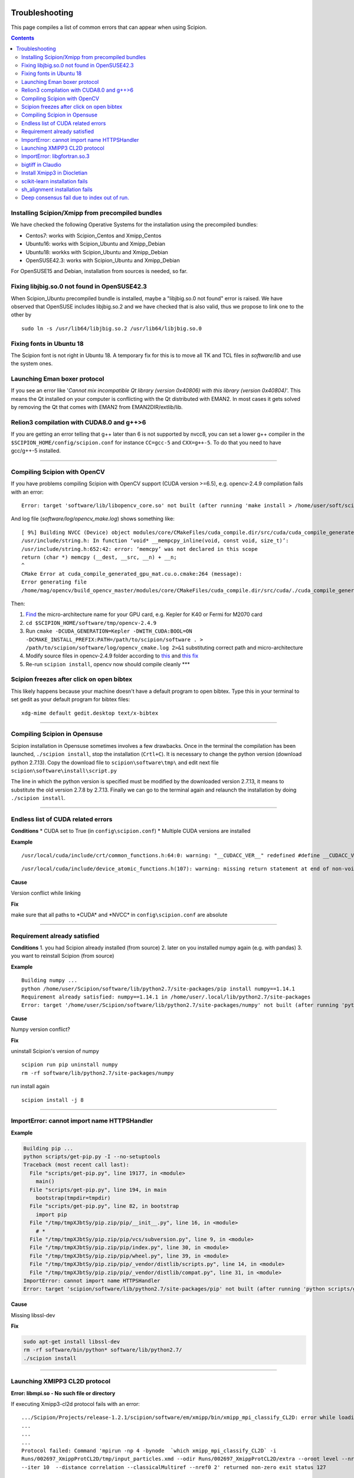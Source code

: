 .. figure:: /docs/images/scipion_logo.gif
   :width: 250
   :alt: scipion logo

.. _troubleshooting:

===============
Troubleshooting
===============

This page compiles a list of common errors that can appear when
using Scipion.

.. contents::

Installing Scipion/Xmipp from precompiled bundles
=================================================
We have checked the following Operative Systems for the installation using the precompiled bundles:

- Centos7: works with Scipion_Centos and Xmipp_Centos
- Ubuntu16: works with Scipion_Ubuntu and Xmipp_Debian
- Ubuntu18: workks with Scipion_Ubuntu and Xmipp_Debian
- OpenSUSE42.3: works with Scipion_Ubuntu and Xmipp_Debian

For OpenSUSE15 and Debian, installation from sources is needed, so far.

Fixing libjbig.so.0 not found in OpenSUSE42.3
===================================

When Scipion_Ubuntu precompiled bundle is installed, maybe a "libjbig.so.0 not found" error is raised.
We have observed that OpenSUSE includes libjbig.so.2 and we have checked that is also valid,
thus we propose to link one to the other by

::

  sudo ln -s /usr/lib64/libjbig.so.2 /usr/lib64/libjbig.so.0

Fixing fonts in Ubuntu 18
=========================
The Scipion font is not right in Ubuntu 18. A temporary fix for this is to
move all TK and TCL files in `software/lib` and use the system ones.


Launching Eman boxer protocol
=============================

If you see an error like '*Cannot mix incompatible Qt library (version
0x40806) with this library (version 0x40804)*'. This means the Qt
installed on your computer is conflicting with the Qt distributed with
EMAN2. In most cases it gets solved by removing the Qt that comes with
EMAN2 from EMAN2DIR/extlib/lib.

Relion3 compilation with CUDA8.0 and g++>6
==========================================

If you are getting an error telling that g++ later than 6 is not supported 
by nvcc8, you can set a lower g++ compiler in the ``$SCIPION_HOME/config/scipion.conf``
for instance ``CC=gcc-5`` and ``CXX=g++-5``. To do that you need to have gcc/g++-5 installed. 

--------------

Compiling Scipion with OpenCV
=============================

If you have problems compiling Scipion with OpenCV support (CUDA version
>=6.5), e.g. opencv-2.4.9 compilation fails with an error:

::

    Error: target 'software/lib/libopencv_core.so' not built (after running 'make install > /home/user/soft/scipion/software/log/opencv_make_install.log 2>&1')

And log file (*software/log/opencv\_make.log*) shows something like:

::

    [ 9%] Building NVCC (Device) object modules/core/CMakeFiles/cuda_compile.dir/src/cuda/cuda_compile_generated_gpu_mat.cu.o
    /usr/include/string.h: In function ‘void* __mempcpy_inline(void, const void, size_t)’:
    /usr/include/string.h:652:42: error: ‘memcpy’ was not declared in this scope
    return (char *) memcpy (__dest, __src, __n) + __n;
    ^
    CMake Error at cuda_compile_generated_gpu_mat.cu.o.cmake:264 (message):
    Error generating file
    /home/mag/opencv/build_opencv_master/modules/core/CMakeFiles/cuda_compile.dir/src/cuda/./cuda_compile_generated_gpu_mat.cu.o

Then:

1. `Find <https://en.wikipedia.org/wiki/Nvidia_Tesla>`__ the
   micro-architecture name for your GPU card, e.g. Kepler for K40 or
   Fermi for M2070 card
2. ``cd $SCIPION_HOME/software/tmp/opencv-2.4.9``
3. Run
   ``cmake -DCUDA_GENERATION=Kepler -DWITH_CUDA:BOOL=ON -DCMAKE_INSTALL_PREFIX:PATH=/path/to/scipion/software . > /path/to/scipion/software/log/opencv_cmake.log 2>&1``
   substituting correct path and micro-architecture
4. Modify source files in opencv-2.4.9 folder according to
   `this <https://github.com/opencv/opencv/pull/2975/files>`__ and `this
   fix <https://github.com/guysoft/opencv/commit/0a48b9ae776a03e1c4f09e7e3cd0e1c21f3ca75c>`__
5. Re-run ``scipion install``, opencv now should compile cleanly \*\*\*

Scipion freezes after click on open bibtex
==========================================

This likely happens because your machine doesn't have a default program
to open bibtex. Type this in your terminal to set gedit as your default
program for bibtex files:

::

    xdg-mime default gedit.desktop text/x-bibtex

--------------

Compiling Scipion in Opensuse
=============================

Scipion installation in Opensuse sometimes involves a few drawbacks. Once
in the terminal the compilation has been launched,
``./scipion install``, stop the installation (``Crtl+C``). It is
necessary to change the python version (download python 2.7.13). Copy
the download file to ``scipion\software\tmp\`` and edit next file
``scipion\software\install\script.py``

The line in which the python version is specified must be modified by
the downloaded version 2.7.13, it means to substitute the old version
2.7.8 by 2.7.13. Finally we can go to the terminal again and relaunch
the installation by doing ``./scipion install``.

--------------

Endless list of CUDA related errors
===================================

**Conditions** \* CUDA set to True (in ``config\scipion.conf``) \*
Multiple CUDA versions are installed

**Example**

::

     /usr/local/cuda/include/crt/common_functions.h:64:0: warning: "__CUDACC_VER__" redefined #define __CUDACC_VER__ "__CUDACC_VER__ is no longer supported. Use __CUDACC_VER_MAJOR__, __CUDACC_VER_MINOR__, and __CUDACC_VER_BUILD__ instead." ^ <command-line>:0:0: note: this is the location of the previous definition

::

     /usr/local/cuda/include/device_atomic_functions.h(107): warning: missing return statement at end of non-void function "atomicAdd"

**Cause**

Version conflict while linking

**Fix**

make sure that all paths to \*CUDA\* and \*NVCC\* in
``config\scipion.conf`` are absolute

--------------

Requirement already satisfied
=============================

**Conditions** 1. you had Scipion already installed (from source) 2.
later on you installed numpy again (e.g. with pandas) 3. you want to
reinstall Scipion (from source)

**Example**

::

    Building numpy ...
    python /home/user/Scipion/software/lib/python2.7/site-packages/pip install numpy==1.14.1
    Requirement already satisfied: numpy==1.14.1 in /home/user/.local/lib/python2.7/site-packages
    Error: target '/home/user/Scipion/software/lib/python2.7/site-packages/numpy' not built (after running 'python /home/user/Scipion/software/lib/python2.7/site-packages/pip install numpy==1.14.1')

**Cause**

Numpy version conflict?

**Fix**

uninstall Scipion's version of numpy

::

    scipion run pip uninstall numpy
    rm -rf software/lib/python2.7/site-packages/numpy

run install again

::

    scipion install -j 8

--------------

ImportError: cannot import name HTTPSHandler
============================================

**Example**

.. code:: python

    Building pip ...
    python scripts/get-pip.py -I --no-setuptools
    Traceback (most recent call last):
      File "scripts/get-pip.py", line 19177, in <module>
        main()
      File "scripts/get-pip.py", line 194, in main
        bootstrap(tmpdir=tmpdir)
      File "scripts/get-pip.py", line 82, in bootstrap
        import pip
      File "/tmp/tmpXJbtSy/pip.zip/pip/__init__.py", line 16, in <module>
        # *
      File "/tmp/tmpXJbtSy/pip.zip/pip/vcs/subversion.py", line 9, in <module>
      File "/tmp/tmpXJbtSy/pip.zip/pip/index.py", line 30, in <module>
      File "/tmp/tmpXJbtSy/pip.zip/pip/wheel.py", line 39, in <module>
      File "/tmp/tmpXJbtSy/pip.zip/pip/_vendor/distlib/scripts.py", line 14, in <module>
      File "/tmp/tmpXJbtSy/pip.zip/pip/_vendor/distlib/compat.py", line 31, in <module>
    ImportError: cannot import name HTTPSHandler
    Error: target 'scipion/software/lib/python2.7/site-packages/pip' not built (after running 'python scripts/get-pip.py -I --no-setuptools')

**Cause**

Missing libssl-dev

**Fix**

.. code:: bash

    sudo apt-get install libssl-dev
    rm -rf software/bin/python* software/lib/python2.7/
    ./scipion install

--------------

Launching XMIPP3 CL2D protocol
==============================

**Error: libmpi.so - No such file or directory**

If executing Xmipp3-cl2d protocol fails with an error:

::

    .../Scipion/Projects/release-1.2.1/scipion/software/em/xmipp/bin/xmipp_mpi_classify_CL2D: error while loading shared libraries: libmpi.so.1: cannot open shared object file: No such file or directory
    ...
    ...
    ...
    Protocol failed: Command 'mpirun -np 4 -bynode  `which xmipp_mpi_classify_CL2D` -i
    Runs/002697_XmippProtCL2D/tmp/input_particles.xmd --odir Runs/002697_XmippProtCL2D/extra --oroot level --nref 8
    --iter 10  --distance correlation --classicalMultiref --nref0 2' returned non-zero exit status 127

This means that the libmpi.so.1 library installed on your computer
cannot open.

**Fix**

Create a symbolic link to this library at the location of the libmpi.so
library (`/usr/lib/` in Ubunut16 or `/usr/lib/x86_64-linux-gnu` in Ubuntu18).

Example:

Assuming that `ls /usr/lib/libmpi.so` find a file:

.. code:: bash

    ln -s /usr/lib/libmpi.so /usr/lib/libmpi.so.1

We have experimented something similar with libmpi_cxx.so.1

.. code:: bash

    ln -s /usr/lib/libmpi_cxx.so /usr/lib/libmpi_cxx.so.1

ImportError: libgfortran.so.3
=============================

This has been reported on an UBUNTU-18 machine using binaries, but may
happen at compile time using sources. It was happening when launching
scipion. The error reported looked like this:

::

    Traceback (most recent call last):
      File "/home/xxx/bin/scipion/pyworkflow/apps/pw_manager.py", line 32, in <module>
        from pyworkflow.gui.project import ProjectManagerWindow
      File "/home/xxx/bin/scipion/pyworkflow/gui/__init__.py", line 27, in <module>
        from gui import *
      File "/home/xxx/bin/scipion/pyworkflow/gui/gui.py", line 34, in <module>
        from pyworkflow.utils.properties import Message, Color, Icon
      File "/home/xxx/bin/scipion/pyworkflow/utils/__init__.py", line 30, in <module>
        from utils import *
      File "/home/xxx/bin/scipion/pyworkflow/utils/utils.py", line 32, in <module>
        import numpy as np
      File "/home/xxx/bin/scipion/software/lib/python2.7/site-packages/numpy/__init__.py", line 153, in <module>
        from . import add_newdocs
      File "/home/xxx/bin/scipion/software/lib/python2.7/site-packages/numpy/add_newdocs.py", line 13, in <module>
        from numpy.lib import add_newdoc
      File "/home/xxx/bin/scipion/software/lib/python2.7/site-packages/numpy/lib/__init__.py", line 18, in <module>
        from .polynomial import *
      File "/home/xxx/bin/scipion/software/lib/python2.7/site-packages/numpy/lib/polynomial.py", line 19, in <module>
        from numpy.linalg import eigvals, lstsq, inv
      File "/home/xxx/bin/scipion/software/lib/python2.7/site-packages/numpy/linalg/__init__.py", line 50, in <module>
        from .linalg import *
      File "/home/xxx/bin/scipion/software/lib/python2.7/site-packages/numpy/linalg/linalg.py", line 29, in <module>
        from numpy.linalg import lapack_lite, _umath_linalg
    ImportError: libgfortran.so.3: cannot open shared object file: No such file or directory

**Cause**: Missing libgfortran.so.3

**Fix** :

The missing library can be installed using:
``sudo apt-get install libgfortran3``

bigtiff in Claudio
==================

We have updated the tiff library to handle BIGtiff data and it will be
available from Scipion version 2.0.0. If you are running Claudio
(v1.2.1) there are some steps you can follow to enable Scipion to work
with bigtiff data. Please, take into account that this hasn't been
extensively tested but all our tests where successful. Our
recommendation would be to wait for v2.0 release (Spring 2019 aprox.).

**Fix:**

If you are determined to move forward follow this steps:

1. open a terminal and cd to the scipion folder
2. backup your old libtiff files:

::

    mkdir software/lib/old_tiff
    mv software/lib/libtiff* software/lib/old_tiff/

3. modify scipion to use libtiff 4.0.10 (bigtiff lib)

``sed -i -e s/tiff-3.9.4/tiff-4.0.10/ install/script.py``

4. Tell scipion to install bigtiff

``./scipion install tiff --no-xmipp``


Install Xmipp3 in Diocletian
============================

Because we haven't installed
xmipp yet, you'll see a message saying something like this in the
terminal:

::

   Scipion v2.0 (2019-03-12) Diocletian (release-2.0.0-fixes 50b9908)

   >>>>> python  /home/yaiza/Desktop/scipion/pyworkflow/apps/pw_manager.py

   >>> WARNING: Xmipp binaries not found. Ghost active.....BOOOOOO!
      > Please install Xmipp to get full functionality.
   (Configuration->Plugins->scipion-em-xmipp in Scipion manager window)
   
or this one when importing something:

::

   Error: AttributeError
   Description: 'NoneType' object has no attribute 'isImage'
   Traceback:
     File "/home/me/scipion/pyworkflow/protocol/protocol.py", line 1817, in validate
       childErrors = self._validate()

     File "/home/me/scipion/pyworkflow/em/protocol/protocol_import/images.py", line 372, in validate
       errors += self.validateImages()

     File "/home/me/scipion/pyworkflow/em/protocol/protocol_import/images.py", line 354, in validateImages
       ih.isImageFile(imgFn))):

     File "/home/me/scipion/pyworkflow/em/convert/imagehandler.py", line 436, in isImageFile
       return xmippLib.FileName(imgFn).isImage() 

* Open Plugin Manager

.. image:: /docs/images/guis/scipion_config_menu.png
   :alt: Scipion project manager

* Select Xmipp to install it by clicking on the empty checkbox on the left.

.. image:: /docs/images/guis/plugin_manager_install_xmipp.png
   :alt: plugin manager

* Add the number of processors you'd like to use (the more, the merrier!).
  Then click on the install button on the operations tab

.. image:: /docs/images/guis/plugin_manager_install_xmipp_install_button.png
   :alt:  plugin manager install xmipp

* Now we can check the progress on the Output log tab (or go make some coffee, Xmipp
  installation will take a bit!).
  You might have to refresh the logs by clicking on the refresh symbol on the right.
  Please note that messages might not appear in order if we are using more than 1 processor.

.. image:: /docs/images/guis/plugin_manager_xmipp_install_logs.png
   :alt: install xmipp logs

* When the operation gets a green check, it's done!

.. image:: /docs/images/guis/plugin_manager_xmipp_done.png
   :alt: install xmipp logs

**Note**: if xmipp installation fails, you might have to uninstall it with the plugin manager:

.. image:: /docs/images/guis/plugin_manager_xmipp_uninstall.png
   :alt: uninstall xmipp

And manually remove leftover elements:

::

   rm -rf software/em/xmipp*

* Now when we close and re-launch Scipion, we should get no messages.

::

  ./scipion

   Scipion v2.0 (2019-03-12) Diocletian (release-2.0.0-fixes 50b9908)

   >>>>> python  /home/yaiza/Desktop/scipion/pyworkflow/apps/pw_manager.py
   

scikit-learn installation fails
===============================

If you are getting error while scipion tries to install scikit-learn python package, something like:

::

  00086:   Building scikit-learn ...
  00087:   /home/fanhc/Programs/scipion/software/bin/python /home/fanhc/Programs/scipion/software/lib/python2.7/site-packages/pip install scikit-learn==0.17
  00088:   Collecting scikit-learn==0.17
  00089:     Using cached https://files.pythonhosted.org/packages/60/b8/c420dce3f72d95e06f7c1e50a6e705f4e8b6078d7d6db38425ac77ae3fab/scikit-learn-0.17.tar.gz
  00090:   Building wheels for collected packages: scikit-learn
  00091:     Building wheel for scikit-learn (setup.py): started
  00092:     Building wheel for scikit-learn (setup.py): finished with status 'error'
  00093:     Running setup.py clean for scikit-learn
  00094:   Failed to build scikit-learn
  00095:   Installing collected packages: scikit-learn
  00096:     Running setup.py install for scikit-learn: started
  00097:       Running setup.py install for scikit-learn: finished with status 'error' 

Try to run:

::

  scipion python -m pip install scikit-learn==0.17.1

sh_alignment installation fails
===============================

Some program in Xmipp use the **sh_alignent** library. If you get some of the errors
below try the following:

* **swig: Command not found**: Install `swig` in your computer,
  ie. `sudo apt-get install swig` (`yum` in Centos distros and `zypper` in OpenSUSE).


Deep consensus fail due to index out of run.
============================================

We have find a bug reporting the following error:

::

    133   consensusNpixels = consensusRadius* boxSize
    134
    135   # Add the rest of coordinates
    136   Ncurrent = N0
    137   for n in range(1, len(coords_files)):
    138     for coord in coords[n]:  <----------------------- BUG
        coord = array([2379,  102])
        coords = [array([[3543,  222],
       [3757,  133],
      ...3935],
       [3063, 3935],
       [ 712, 3944]]), array([[1136,  280],
       [2388, 2416],
      ... 120],
       [1788,  624],
       [2608, 3204]]), array([[ 663, 3811],
       [ 287, 3688],
      ... 162],
       [3048,  159],
       [2379,  102]])]
        n = 3
    139       if Ncurrent > 0:
    140         dist = np.sum((coord - allCoords[0:Ncurrent])**2, axis=1)
    141         imin = np.argmin(dist)
    142         if sqrt(dist[imin]) < consensusNpixels:

This bug should be fixed for versions after v19.04. However, to fix it in
prior versions, please download the bug-fixed file to your Xmipp installation.

::

    wget -O $(scipionBIN run printenv | grep XMIPP_HOME | sed 's/.*=//')/bin/xmipp_coordinates_consensus https://raw.githubusercontent.com/I2PC/xmipp/devel/applications/scripts/coordinates_consensus/coordinates_consensus.py

Please, ensure it has executable permissions

::

    chmod a+x $(scipionBIN run printenv | grep XMIPP_HOME= | sed 's/.*=//')/bin/xmipp_coordinates_consensus
